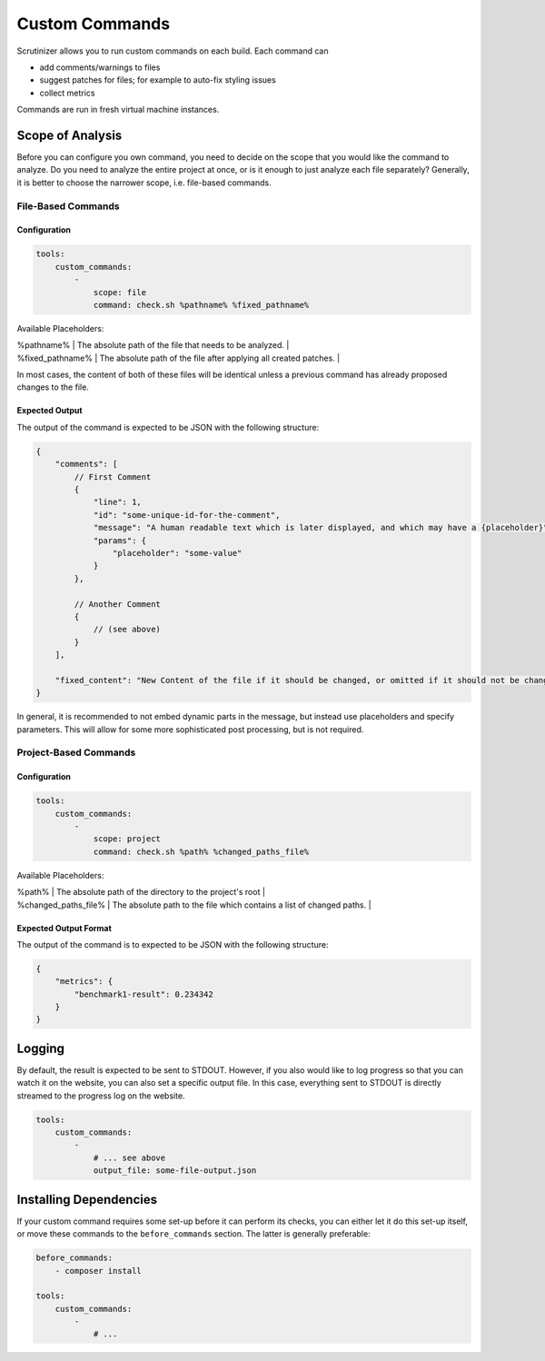 Custom Commands
===============

Scrutinizer allows you to run custom commands on each build. Each command can

- add comments/warnings to files
- suggest patches for files; for example to auto-fix styling issues
- collect metrics

Commands are run in fresh virtual machine instances.

Scope of Analysis
-----------------
Before you can configure you own command, you need to decide on the scope that you would like the
command to analyze. Do you need to analyze the entire project at once, or is it enough to just analyze
each file separately? Generally, it is better to choose the narrower scope, i.e. file-based commands.

File-Based Commands
~~~~~~~~~~~~~~~~~~~

Configuration
^^^^^^^^^^^^^

.. code-block :: yaml

    tools:
        custom_commands:
            -
                scope: file
                command: check.sh %pathname% %fixed_pathname%

Available Placeholders:

| %pathname%       | The absolute path of the file that needs to be analyzed.          |
| %fixed_pathname% | The absolute path of the file after applying all created patches. |

In most cases, the content of both of these files will be identical unless a previous command has already proposed
changes to the file.

Expected Output
^^^^^^^^^^^^^^^
The output of the command is expected to be JSON with the following structure:

.. code-block :: js

    {
        "comments": [
            // First Comment
            {
                "line": 1,
                "id": "some-unique-id-for-the-comment",
                "message": "A human readable text which is later displayed, and which may have a {placeholder}",
                "params": {
                    "placeholder": "some-value"
                }
            },

            // Another Comment
            {
                // (see above)
            }
        ],

        "fixed_content": "New Content of the file if it should be changed, or omitted if it should not be changed."
    }

In general, it is recommended to not embed dynamic parts in the message, but instead use placeholders and specify
parameters. This will allow for some more sophisticated post processing, but is not required.

Project-Based Commands
~~~~~~~~~~~~~~~~~~~~~~

Configuration
^^^^^^^^^^^^^

.. code-block :: yaml

    tools:
        custom_commands:
            -
                scope: project
                command: check.sh %path% %changed_paths_file%

Available Placeholders:

| %path%               | The absolute path of the directory to the project's root              |
| %changed_paths_file% | The absolute path to the file which contains a list of changed paths. |

Expected Output Format
^^^^^^^^^^^^^^^^^^^^^^
The output of the command is to expected to be JSON with the following structure:

.. code-block :: js

    {
        "metrics": {
            "benchmark1-result": 0.234342
        }
    }

Logging
-------
By default, the result is expected to be sent to STDOUT. However, if you also would like to log progress so that you
can watch it on the website, you can also set a specific output file. In this case, everything sent to STDOUT is
directly streamed to the progress log on the website.

.. code-block :: yaml

    tools:
        custom_commands:
            -
                # ... see above
                output_file: some-file-output.json

Installing Dependencies
-----------------------
If your custom command requires some set-up before it can perform its checks, you can either let it do this set-up
itself, or move these commands to the ``before_commands`` section. The latter is generally preferable:

.. code-block :: yaml

    before_commands:
        - composer install

    tools:
        custom_commands:
            -
                # ...
